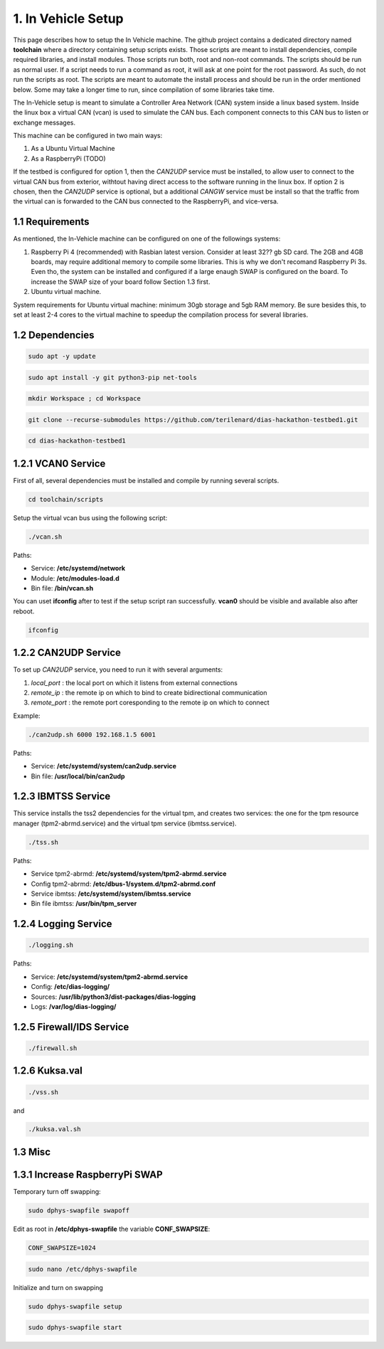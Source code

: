1. In Vehicle Setup
===================

This page describes how to setup the In Vehicle machine. The github project contains a dedicated directory named **toolchain** where a directory containing setup scripts exists.
Those scripts are meant to install dependencies, compile required libraries, and install modules. Those scripts run both, root and non-root commands. The scripts should be run
as normal user. If a script needs to run a command as root, it will ask at one point for the root password. As such, do not run the scripts as root. The scripts are meant to automate the install process and should be run in the order mentioned below. Some may take a longer time to run, since compilation of some libraries take time. 

The In-Vehicle setup is meant to simulate a Controller Area Network (CAN) system inside a linux based system. Inside the linux box a virtual CAN (vcan) is used to simulate the CAN bus. Each component connects to this CAN bus to listen or exchange messages.

This machine can be configured in two main ways:

1. As a Ubuntu Virtual Machine
2. As a RaspberryPi (TODO)

If the testbed is configured for option 1, then the *CAN2UDP* service must be installed, to allow user to connect to the virtual CAN bus from exterior, withtout having direct access to the software running in the linux box. If option 2 is chosen, then the *CAN2UDP* service is optional, but a additional *CANGW* service must be install so that the traffic from the virtual can is forwarded to the CAN bus connected to the RaspberryPi, and vice-versa.

1.1 Requirements
----------------

As mentioned, the In-Vehicle machine can be configured on one of the followings systems:

1. Raspberry Pi 4 (recommended) with Rasbian latest version. Consider at least 32?? gb SD card. The 2GB and 4GB boards, may require additional memory to compile some libraries. This is why we don't recomand Raspberry Pi 3s. Even tho, the system can be installed and configured if a large enaugh SWAP is configured on the board. To increase the SWAP size of your board follow Section 1.3 first.

2. Ubuntu virtual machine.

System requirements for Ubuntu virtual machine: minimum 30gb storage and 5gb RAM memory. Be sure besides this, to set at least 2-4 cores to the virtual machine to speedup the compilation process for several libraries.

1.2 Dependencies
---------

.. code-block:: bash

   sudo apt -y update

.. code-block:: bash

    sudo apt install -y git python3-pip net-tools
   
.. code-block:: bash
 
    mkdir Workspace ; cd Workspace
    
.. code-block:: bash

    git clone --recurse-submodules https://github.com/terilenard/dias-hackathon-testbed1.git 

.. code-block:: bash
 
    cd dias-hackathon-testbed1
    
1.2.1 VCAN0 Service
-------------------

First of all, several dependencies must be installed and compile by running several scripts.

.. code-block:: bash

   cd toolchain/scripts
  

   
Setup the virtual vcan bus using the following script:

.. code-block:: bash

   ./vcan.sh

Paths:

* Service: **/etc/systemd/network**
* Module: **/etc/modules-load.d**
* Bin file: **/bin/vcan.sh**

You can uset **ifconfig** after to test if the setup script ran successfully. **vcan0** should be visible and available also after reboot.

.. code-block:: bash
   
   ifconfig
   
1.2.2 CAN2UDP Service
---------------------

To set up *CAN2UDP* service, you need to run it with several arguments:

1. *local_port* : the local port on which it listens from external connections
2. *remote_ip* : the remote ip on which to bind to create bidirectional communication
3. *remote_port* : the remote port coresponding to the remote ip on which to connect

Example:

.. code-block:: bash

   ./can2udp.sh 6000 192.168.1.5 6001
   
Paths:

* Service: **/etc/systemd/system/can2udp.service**
* Bin file: **/usr/local/bin/can2udp**


1.2.3 IBMTSS Service
--------------------

This service installs the tss2 dependencies for the virtual tpm, and creates two services: the one for the tpm resource manager (tpm2-abrmd.service) and the virtual tpm service (ibmtss.service).

.. code-block:: bash

   ./tss.sh
   
Paths:

* Service tpm2-abrmd: **/etc/systemd/system/tpm2-abrmd.service**
* Config tpm2-abrmd: **/etc/dbus-1/system.d/tpm2-abrmd.conf**
* Service ibmtss: **/etc/systemd/system/ibmtss.service**
* Bin file ibmtss: **/usr/bin/tpm_server**

1.2.4 Logging Service
---------------------

.. code-block:: bash

   ./logging.sh
   
Paths:

* Service: **/etc/systemd/system/tpm2-abrmd.service**
* Config: **/etc/dias-logging/**
* Sources: **/usr/lib/python3/dist-packages/dias-logging**
* Logs: **/var/log/dias-logging/**

   
1.2.5 Firewall/IDS Service
--------------------------

.. code-block:: bash

   ./firewall.sh
   
1.2.6 Kuksa.val
---------------

.. code-block:: bash

   ./vss.sh
   
and

.. code-block:: bash

   ./kuksa.val.sh
  

1.3 Misc
--------

1.3.1 Increase RaspberryPi SWAP
-------------------------------


Temporary turn off swapping:

.. code-block:: bash

   sudo dphys-swapfile swapoff


Edit as root in **/etc/dphys-swapfile** the variable **CONF_SWAPSIZE**:

.. code-block:: bash

   CONF_SWAPSIZE=1024

.. code-block:: bash

   sudo nano /etc/dphys-swapfile


Initialize and turn on swapping

.. code-block:: bash

   sudo dphys-swapfile setup


.. code-block:: bash
   
   sudo dphys-swapfile start

